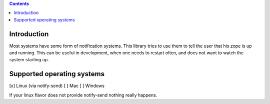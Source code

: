 .. contents::

Introduction
============

Most systems have some form of notification systems. This library tries to
use them to tell the user that his zope is up and running.
This can be useful in development, when one needs to restart often, and
does not want to watch the system starting up.

Supported operating systems
===========================
[x] Linux (via notify-send)
[ ] Mac
[ ] Windows

If your linux flavor does not provide notify-send nothing really happens.
